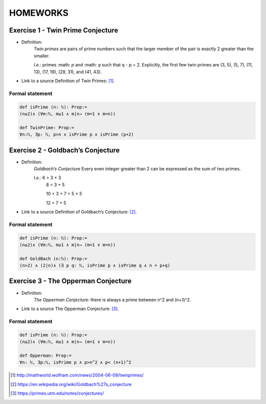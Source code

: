 HOMEWORKS
=====

**Exercise 1 - Twin Prime Conjecture**
------------
- Definition:
   *Twin primes* are pairs of prime numbers such that the larger member of the pair is exactly 2 greater than the smaller.
   
   *I.e.*: primes :math: `p` and :math: `q` such that q - p = 2. Explicitly, the first few twin primes are (3, 5), (5, 7), (11, 13), (17, 19), (29, 31), and (41, 43).

- Link to a source Definition of Twin Primes: [#Twin]_.

Formal statement
^^^^^^^^^^^^^^^^

.. code-block:: lean

    def isPrime (n: ℕ): Prop:=
    (n≥2)∧ (∀m:ℕ, m≥1 ∧ m∣n→ (m=1 ∨ m=n))

    def TwinPrime: Prop:= 
    ∀n:ℕ, ∃p: ℕ, p>n ∧ isPrime p ∧ isPrime (p+2)

**Exercise 2 - Goldbach’s Conjecture**
------------
- Definition:
   *Goldbach’s Conjecture* Every even integer greater than 2 can be expressed as the sum of two primes.
   
   *I.e.*:  6 = 3 + 3
            8 = 3 + 5
            
            10 = 3 + 7 = 5 + 5
            
            12 = 7 + 5

- Link to a source Definition of Goldbach’s Conjecture: [#Goldbach]_.

Formal statement
^^^^^^^^^^^^^^^^

.. code-block:: lean

   def isPrime (n: ℕ): Prop:=
   (n≥2)∧ (∀m:ℕ, m≥1 ∧ m∣n→ (m=1 ∨ m=n))

   def GoldBach (n:ℕ): Prop:=
   (n>2) ∧ (2∣n)∧ (∃ p q: ℕ, isPrime p ∧ isPrime q ∧ n = p+q)

**Exercise 3 - The Opperman Conjecture**
------------
- Definition: 
   *The Opperman Conjecture*: there is always a prime between n^2 and (n+1)^2.
   
- Link to a source The Opperman Conjecture: [#Opperman]_.

Formal statement
^^^^^^^^^^^^^^^^

.. code-block:: lean

 def isPrime (n: ℕ): Prop:=
 (n≥2)∧ (∀m:ℕ, m≥1 ∧ m∣n→ (m=1 ∨ m=n))

 def Opperman: Prop:=
 ∀n: ℕ, ∃p:ℕ, isPrime p ∧ p>n^2 ∧ p< (n+1)^2


.. [#Twin] http://mathworld.wolfram.com/news/2004-06-09/twinprimes/
.. [#Goldbach] https://en.wikipedia.org/wiki/Goldbach%27s_conjecture
.. [#Opperman] https://primes.utm.edu/notes/conjectures/